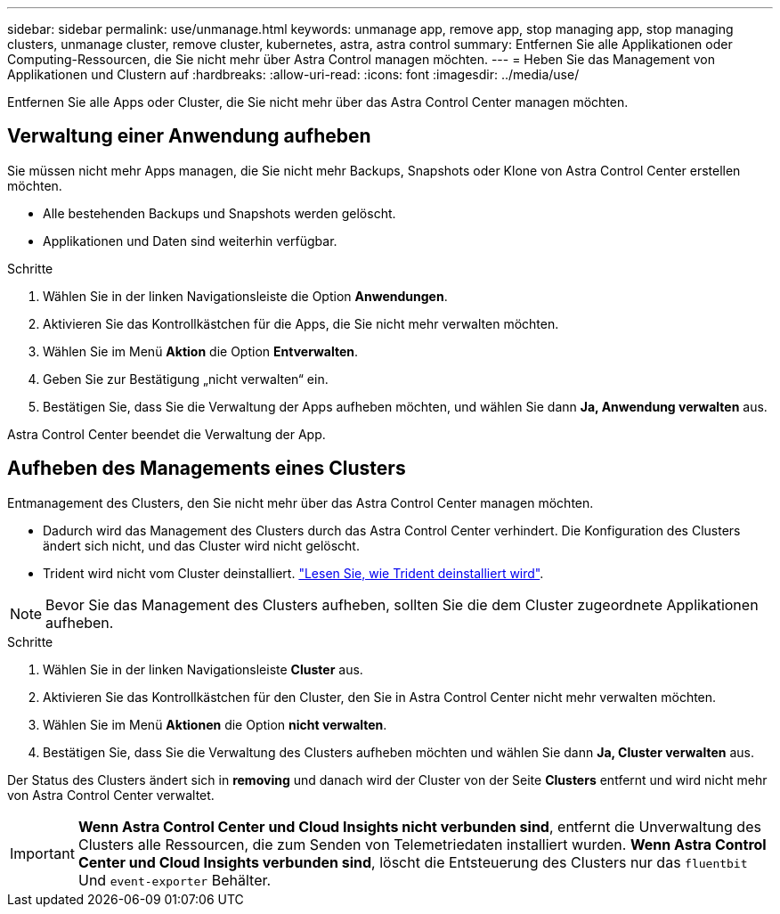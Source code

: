 ---
sidebar: sidebar 
permalink: use/unmanage.html 
keywords: unmanage app, remove app, stop managing app, stop managing clusters, unmanage cluster, remove cluster, kubernetes, astra, astra control 
summary: Entfernen Sie alle Applikationen oder Computing-Ressourcen, die Sie nicht mehr über Astra Control managen möchten. 
---
= Heben Sie das Management von Applikationen und Clustern auf
:hardbreaks:
:allow-uri-read: 
:icons: font
:imagesdir: ../media/use/


Entfernen Sie alle Apps oder Cluster, die Sie nicht mehr über das Astra Control Center managen möchten.



== Verwaltung einer Anwendung aufheben

Sie müssen nicht mehr Apps managen, die Sie nicht mehr Backups, Snapshots oder Klone von Astra Control Center erstellen möchten.

* Alle bestehenden Backups und Snapshots werden gelöscht.
* Applikationen und Daten sind weiterhin verfügbar.


.Schritte
. Wählen Sie in der linken Navigationsleiste die Option *Anwendungen*.
. Aktivieren Sie das Kontrollkästchen für die Apps, die Sie nicht mehr verwalten möchten.
. Wählen Sie im Menü *Aktion* die Option *Entverwalten*.
. Geben Sie zur Bestätigung „nicht verwalten“ ein.
. Bestätigen Sie, dass Sie die Verwaltung der Apps aufheben möchten, und wählen Sie dann *Ja, Anwendung verwalten* aus.


Astra Control Center beendet die Verwaltung der App.



== Aufheben des Managements eines Clusters

Entmanagement des Clusters, den Sie nicht mehr über das Astra Control Center managen möchten.

* Dadurch wird das Management des Clusters durch das Astra Control Center verhindert. Die Konfiguration des Clusters ändert sich nicht, und das Cluster wird nicht gelöscht.
* Trident wird nicht vom Cluster deinstalliert. https://docs.netapp.com/us-en/trident/trident-managing-k8s/uninstall-trident.html["Lesen Sie, wie Trident deinstalliert wird"^].



NOTE: Bevor Sie das Management des Clusters aufheben, sollten Sie die dem Cluster zugeordnete Applikationen aufheben.

.Schritte
. Wählen Sie in der linken Navigationsleiste *Cluster* aus.
. Aktivieren Sie das Kontrollkästchen für den Cluster, den Sie in Astra Control Center nicht mehr verwalten möchten.
. Wählen Sie im Menü *Aktionen* die Option *nicht verwalten*.
. Bestätigen Sie, dass Sie die Verwaltung des Clusters aufheben möchten und wählen Sie dann *Ja, Cluster verwalten* aus.


Der Status des Clusters ändert sich in *removing* und danach wird der Cluster von der Seite *Clusters* entfernt und wird nicht mehr von Astra Control Center verwaltet.


IMPORTANT: *Wenn Astra Control Center und Cloud Insights nicht verbunden sind*, entfernt die Unverwaltung des Clusters alle Ressourcen, die zum Senden von Telemetriedaten installiert wurden. *Wenn Astra Control Center und Cloud Insights verbunden sind*, löscht die Entsteuerung des Clusters nur das `fluentbit` Und `event-exporter` Behälter.
